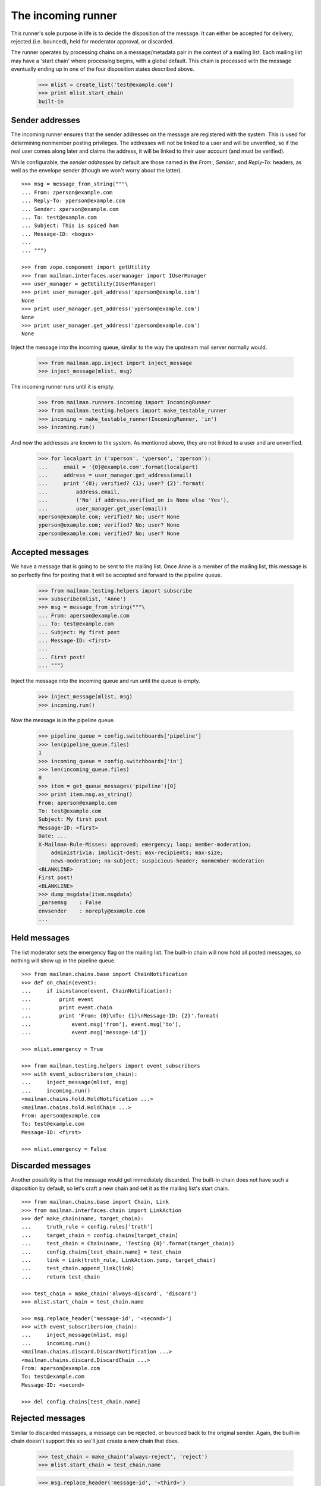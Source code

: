 ===================
The incoming runner
===================

This runner's sole purpose in life is to decide the disposition of the
message.  It can either be accepted for delivery, rejected (i.e. bounced),
held for moderator approval, or discarded.

The runner operates by processing chains on a message/metadata pair in the
context of a mailing list.  Each mailing list may have a 'start chain' where
processing begins, with a global default.  This chain is processed with the
message eventually ending up in one of the four disposition states described
above.

    >>> mlist = create_list('test@example.com')
    >>> print mlist.start_chain
    built-in


Sender addresses
================

The incoming runner ensures that the sender addresses on the message are
registered with the system.  This is used for determining nonmember posting
privileges.  The addresses will not be linked to a user and will be
unverified, so if the real user comes along later and claims the address, it
will be linked to their user account (and must be verified).

While configurable, the *sender addresses* by default are those named in the
`From:`, `Sender:`, and `Reply-To:` headers, as well as the envelope sender
(though we won't worry about the latter).
::

    >>> msg = message_from_string("""\
    ... From: zperson@example.com
    ... Reply-To: yperson@example.com
    ... Sender: xperson@example.com
    ... To: test@example.com
    ... Subject: This is spiced ham
    ... Message-ID: <bogus>
    ...
    ... """)

    >>> from zope.component import getUtility
    >>> from mailman.interfaces.usermanager import IUserManager
    >>> user_manager = getUtility(IUserManager)
    >>> print user_manager.get_address('xperson@example.com')
    None
    >>> print user_manager.get_address('yperson@example.com')
    None
    >>> print user_manager.get_address('zperson@example.com')
    None

Inject the message into the incoming queue, similar to the way the upstream
mail server normally would.

    >>> from mailman.app.inject import inject_message
    >>> inject_message(mlist, msg)

The incoming runner runs until it is empty.

    >>> from mailman.runners.incoming import IncomingRunner
    >>> from mailman.testing.helpers import make_testable_runner
    >>> incoming = make_testable_runner(IncomingRunner, 'in')
    >>> incoming.run()

And now the addresses are known to the system.  As mentioned above, they are
not linked to a user and are unverified.

    >>> for localpart in ('xperson', 'yperson', 'zperson'):
    ...     email = '{0}@example.com'.format(localpart)
    ...     address = user_manager.get_address(email)
    ...     print '{0}; verified? {1}; user? {2}'.format(
    ...         address.email,
    ...         ('No' if address.verified_on is None else 'Yes'),
    ...         user_manager.get_user(email))
    xperson@example.com; verified? No; user? None
    yperson@example.com; verified? No; user? None
    zperson@example.com; verified? No; user? None

..
    Clear the pipeline queue of artifacts that affect the following tests.
    >>> from mailman.testing.helpers import get_queue_messages
    >>> ignore = get_queue_messages('pipeline')


Accepted messages
=================

We have a message that is going to be sent to the mailing list.  Once Anne is
a member of the mailing list, this message is so perfectly fine for posting
that it will be accepted and forward to the pipeline queue.

    >>> from mailman.testing.helpers import subscribe
    >>> subscribe(mlist, 'Anne')
    >>> msg = message_from_string("""\
    ... From: aperson@example.com
    ... To: test@example.com
    ... Subject: My first post
    ... Message-ID: <first>
    ...
    ... First post!
    ... """)

Inject the message into the incoming queue and run until the queue is empty.

    >>> inject_message(mlist, msg)
    >>> incoming.run()

Now the message is in the pipeline queue.

    >>> pipeline_queue = config.switchboards['pipeline']
    >>> len(pipeline_queue.files)
    1
    >>> incoming_queue = config.switchboards['in']
    >>> len(incoming_queue.files)
    0
    >>> item = get_queue_messages('pipeline')[0]
    >>> print item.msg.as_string()
    From: aperson@example.com
    To: test@example.com
    Subject: My first post
    Message-ID: <first>
    Date: ...
    X-Mailman-Rule-Misses: approved; emergency; loop; member-moderation;
        administrivia; implicit-dest; max-recipients; max-size;
        news-moderation; no-subject; suspicious-header; nonmember-moderation
    <BLANKLINE>
    First post!
    <BLANKLINE>
    >>> dump_msgdata(item.msgdata)
    _parsemsg    : False
    envsender    : noreply@example.com
    ...


Held messages
=============

The list moderator sets the emergency flag on the mailing list.  The built-in
chain will now hold all posted messages, so nothing will show up in the
pipeline queue.
::

    >>> from mailman.chains.base import ChainNotification
    >>> def on_chain(event):
    ...     if isinstance(event, ChainNotification):
    ...         print event
    ...         print event.chain
    ...         print 'From: {0}\nTo: {1}\nMessage-ID: {2}'.format(
    ...             event.msg['from'], event.msg['to'],
    ...             event.msg['message-id'])

    >>> mlist.emergency = True

    >>> from mailman.testing.helpers import event_subscribers
    >>> with event_subscribers(on_chain):
    ...     inject_message(mlist, msg)
    ...     incoming.run()
    <mailman.chains.hold.HoldNotification ...>
    <mailman.chains.hold.HoldChain ...>
    From: aperson@example.com
    To: test@example.com
    Message-ID: <first>

    >>> mlist.emergency = False


Discarded messages
==================

Another possibility is that the message would get immediately discarded.  The
built-in chain does not have such a disposition by default, so let's craft a
new chain and set it as the mailing list's start chain.
::

    >>> from mailman.chains.base import Chain, Link
    >>> from mailman.interfaces.chain import LinkAction
    >>> def make_chain(name, target_chain):
    ...     truth_rule = config.rules['truth']
    ...     target_chain = config.chains[target_chain]
    ...     test_chain = Chain(name, 'Testing {0}'.format(target_chain))
    ...     config.chains[test_chain.name] = test_chain
    ...     link = Link(truth_rule, LinkAction.jump, target_chain)
    ...     test_chain.append_link(link)
    ...     return test_chain

    >>> test_chain = make_chain('always-discard', 'discard')
    >>> mlist.start_chain = test_chain.name

    >>> msg.replace_header('message-id', '<second>')
    >>> with event_subscribers(on_chain):
    ...     inject_message(mlist, msg)
    ...     incoming.run()
    <mailman.chains.discard.DiscardNotification ...>
    <mailman.chains.discard.DiscardChain ...>
    From: aperson@example.com
    To: test@example.com
    Message-ID: <second>

    >>> del config.chains[test_chain.name]

..
    The virgin queue needs to be cleared out due to artifacts from the
    previous tests above.

    >>> virgin_queue = config.switchboards['virgin']
    >>> ignore = get_queue_messages('virgin')


Rejected messages
=================

Similar to discarded messages, a message can be rejected, or bounced back to
the original sender.  Again, the built-in chain doesn't support this so we'll
just create a new chain that does.

    >>> test_chain = make_chain('always-reject', 'reject')
    >>> mlist.start_chain = test_chain.name

    >>> msg.replace_header('message-id', '<third>')
    >>> with event_subscribers(on_chain):
    ...     inject_message(mlist, msg)
    ...     incoming.run()
    <mailman.chains.reject.RejectNotification ...>
    <mailman.chains.reject.RejectChain ...>
    From: aperson@example.com
    To: test@example.com
    Message-ID: <third>

The rejection message is sitting in the virgin queue waiting to be delivered
to the original sender.

    >>> len(virgin_queue.files)
    1
    >>> item = get_queue_messages('virgin')[0]
    >>> print item.msg.as_string()
    Subject: My first post
    From: test-owner@example.com
    To: aperson@example.com
    ...
    <BLANKLINE>
    --===============...
    Content-Type: text/plain; charset="us-ascii"
    MIME-Version: 1.0
    Content-Transfer-Encoding: 7bit
    <BLANKLINE>
    [No bounce details are available]
    --===============...
    Content-Type: message/rfc822
    MIME-Version: 1.0
    <BLANKLINE>
    From: aperson@example.com
    To: test@example.com
    Subject: My first post
    Message-ID: <third>
    Date: ...
    <BLANKLINE>
    First post!
    <BLANKLINE>
    --===============...

    >>> del config.chains['always-reject']
